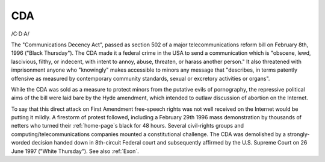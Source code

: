 .. _CDA:

============================================================
CDA
============================================================

/C·D·A/

The "Communications Decency Act", passed as section 502 of a major telecommunications reform bill on February 8th, 1996 ("Black Thursday").
The CDA made it a federal crime in the USA to send a communication which is "obscene, lewd, lascivious, filthy, or indecent, with intent to annoy, abuse, threaten, or harass another person."
It also threatened with imprisonment anyone who "knowingly" makes accessible to minors any message that "describes, in terms patently offensive as measured by contemporary community standards, sexual or excretory activities or organs".

While the CDA was sold as a measure to protect minors from the putative evils of pornography, the repressive political aims of the bill were laid bare by the Hyde amendment, which intended to outlaw discussion of abortion on the Internet.

To say that this direct attack on First Amendment free-speech rights was not well received on the Internet would be putting it mildly.
A firestorm of protest followed, including a February 29th 1996 mass demonstration by thousands of netters who turned their :ref:`home-page`\s black for 48 hours.
Several civil-rights groups and computing/telecommunications companies mounted a constitutional challenge.
The CDA was demolished by a strongly-worded decision handed down in 8th-circuit Federal court and subsequently affirmed by the U.S. Supreme Court on 26 June 1997 ("White Thursday").
See also :ref:`Exon`\.

